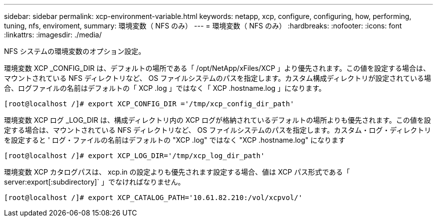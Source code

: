 ---
sidebar: sidebar 
permalink: xcp-environment-variable.html 
keywords: netapp, xcp, configure, configuring, how, performing, tuning, nfs, enviroment, 
summary: 環境変数（ NFS のみ） 
---
= 環境変数（ NFS のみ）
:hardbreaks:
:nofooter: 
:icons: font
:linkattrs: 
:imagesdir: ./media/


[role="lead"]
NFS システムの環境変数のオプション設定。

環境変数 XCP _CONFIG_DIR は、デフォルトの場所である「 /opt/NetApp/xFiles/XCP 」より優先されます。この値を設定する場合は、マウントされている NFS ディレクトリなど、 OS ファイルシステムのパスを指定します。カスタム構成ディレクトリが設定されている場合、ログファイルの名前はデフォルトの「 XCP .log 」ではなく「 XCP .hostname.log 」になります。

[listing]
----
[root@localhost /]# export XCP_CONFIG_DIR ='/tmp/xcp_config_dir_path'
----
環境変数 XCP ログ _LOG_DIR は、構成ディレクトリ内の XCP ログが格納されているデフォルトの場所よりも優先されます。この値を設定する場合は、マウントされている NFS ディレクトリなど、 OS ファイルシステムのパスを指定します。カスタム・ログ・ディレクトリを設定すると ' ログ・ファイルの名前はデフォルトの "XCP .log" ではなく "XCP .hostname.log" になります

[listing]
----
[root@localhost /]# export XCP_LOG_DIR='/tmp/xcp_log_dir_path'
----
環境変数 XCP カタログパスは、 xcp.in の設定よりも優先されます設定する場合、値は XCP パス形式である「 server:export[:subdirectory]` 」でなければなりません。

[listing]
----
[root@localhost /]# export XCP_CATALOG_PATH='10.61.82.210:/vol/xcpvol/'
----